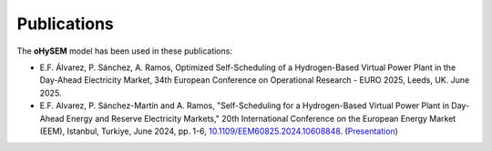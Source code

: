 .. oHySEM documentation master file, created by Erik Alvarez

Publications
============

The **oHySEM** model has been used in these publications:

- E.F. Álvarez, P. Sánchez, A. Ramos, Optimized Self-Scheduling of a Hydrogen-Based Virtual Power Plant in the Day-Ahead Electricity Market, 34th European Conference on Operational Research - EURO 2025, Leeds, UK. June 2025.

- E.F. Alvarez, P. Sánchez-Martín and A. Ramos, "Self-Scheduling for a Hydrogen-Based Virtual Power Plant in Day-Ahead Energy and Reserve Electricity Markets," 20th International Conference on the European Energy Market (EEM), Istanbul, Turkiye, June 2024, pp. 1-6, `10.1109/EEM60825.2024.10608848 <https://doi.org/10.1109/EEM60825.2024.10608848>`_. (`Presentation <https://github.com/IIT-EnergySystemModels/oHySEM/blob/main/doc/pdf/EEM24_presentation.pdf>`_)
